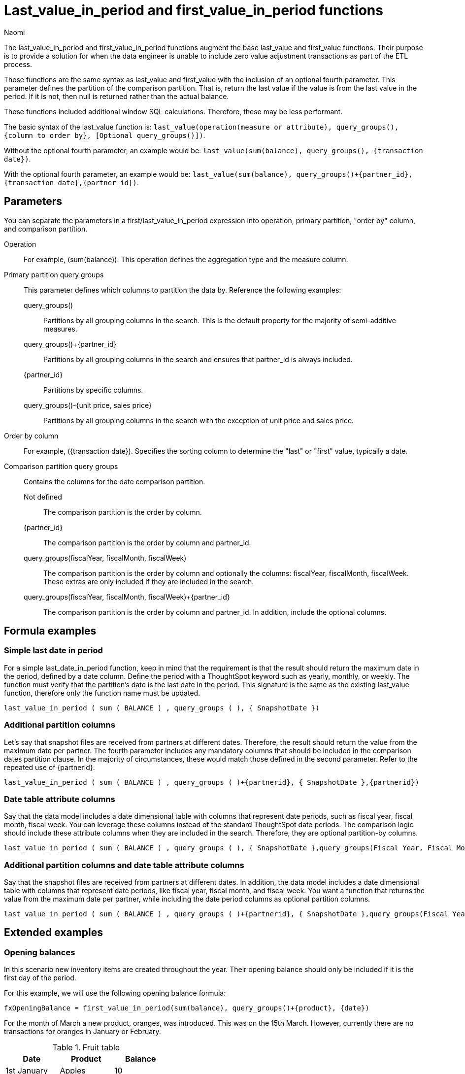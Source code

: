 = Last_value_in_period and first_value_in_period functions
:author: Naomi
:last_updated: 30th July 2025
:description: Use last/first_value_in_period functions for data where you are unable to include zero value adjustment transactions during ETL.
:page-layout: default-cloud
:jira: SCAL-243235, SCAL-257891, SCAL-246727

The last_value_in_period and first_value_in_period functions augment the base last_value and first_value functions. Their purpose is to provide a solution for when the data engineer is unable to include zero value adjustment transactions as part of the ETL process.

//NOTE: `Last_value_in_period` and `first_value_in_period` functions are currently in Early Access. To enable them, contact your administrator.

These functions are the same syntax as last_value and first_value with the inclusion of an optional fourth parameter. This parameter defines the partition of the comparison partition. That is, return the last value if the value is from the last value in the period. If it is not, then null is returned rather than the actual balance.

These functions included additional window SQL calculations. Therefore, these may be less performant.

The basic syntax of the last_value function is:
`last_value(operation(measure or attribute), query_groups(), {column to order by}, [Optional query_groups()])`.

Without the optional fourth parameter, an example would be: `last_value(sum(balance), query_groups(), {transaction date})`.


With the optional fourth parameter, an example would be: `last_value(sum(balance), query_groups()+{partner_id}, {transaction date},{partner_id})`.


== Parameters

You can separate the parameters in a first/last_value_in_period expression into operation, primary partition, "order by" column, and comparison partition.

Operation:: For example, (sum(balance)). This operation defines the aggregation type and the measure column.

Primary partition query groups:: This parameter defines which columns to partition the data by. Reference the following examples:
query_groups()::: Partitions by all grouping columns in the search. This is the default property for the majority of semi-additive measures.
query_groups()+{partner_id}::: Partitions by all grouping columns in the search and ensures that partner_id is always included.
{partner_id}::: Partitions by specific columns.
query_groups()-{unit price, sales price}::: Partitions by all grouping columns in the search with the exception of unit price and sales price.

Order by column:: For example, ({transaction date}). Specifies the sorting column to determine the "last" or "first" value, typically a date.

Comparison partition query groups:: Contains the columns for the date comparison partition.
Not defined::: The comparison partition is the order by column.
{partner_id}::: The comparison partition is the order by column and partner_id.
query_groups(fiscalYear, fiscalMonth, fiscalWeek)::: The comparison partition is the order by column and optionally the columns: fiscalYear, fiscalMonth, fiscalWeek. These extras are only included if they are included in the search.
query_groups(fiscalYear, fiscalMonth, fiscalWeek)+{partner_id}::: The comparison partition is the order by column and partner_id. In addition, include the optional columns.

== Formula examples

=== Simple last date in period

For a simple last_date_in_period function, keep in mind that the requirement is that the result should return the maximum date in the period, defined by a date column. Define the period with a ThoughtSpot keyword such as yearly, monthly, or weekly. The function must verify that the partition's date is the last date in the period. This signature is the same as the existing last_value function, therefore only the function name must be updated.

[source]
----
last_value_in_period ( sum ( BALANCE ) , query_groups ( ), { SnapshotDate })
----

=== Additional partition columns

Let's say that snapshot files are received from partners at different dates. Therefore, the result should return the value from the maximum date per partner. The fourth parameter includes any mandatory columns that should be included in the comparison dates partition clause. In the majority of circumstances, these would match those defined in the second parameter. Refer to the repeated use of {partnerid}.

[source]
----
last_value_in_period ( sum ( BALANCE ) , query_groups ( )+{partnerid}, { SnapshotDate },{partnerid})
----

=== Date table attribute columns

Say that the data model includes a date dimensional table with columns that represent date periods, such as fiscal year, fiscal month, fiscal week. You can leverage these columns instead of the standard ThoughtSpot date periods. The comparison logic should include these attribute columns when they are included in the search. Therefore, they are optional partition-by columns.

[source]
----
last_value_in_period ( sum ( BALANCE ) , query_groups ( ), { SnapshotDate },query_groups(Fiscal Year, Fiscal Month, Fiscal Week))
----

=== Additional partition columns and date table attribute columns

Say that the snapshot files are received from partners at different dates. In addition, the data model includes a date dimensional table with columns that represent date periods, like fiscal year, fiscal month, and fiscal week. You want a function that returns the value from the maximum date per partner, while including the date period columns as optional partition columns.

[source]
----
last_value_in_period ( sum ( BALANCE ) , query_groups ( )+{partnerid}, { SnapshotDate },query_groups(Fiscal Year, Fiscal Month, Fiscal Week)+{partnerid})
----

== Extended examples

=== Opening balances

In this scenario new inventory items are created throughout the year. Their opening balance should only be included if it is the first day of the period.


For this example, we will use the following opening balance formula:

[source]
----
fxOpeningBalance = first_value_in_period(sum(balance), query_groups()+{product}, {date})
----

For the month of March a new product, oranges, was introduced. This was on the 15th March. However, currently there are no transactions for oranges in January or February.

.Fruit table
[options="header"]
|===
| Date | Product | Balance

| 1st January | Apples | 10
| 1st January | Pears | 10
| 1st January | Grapes | 0

| 2nd January | Apples | 10
| 2nd January | Pears | 5
| 2nd January | Grapes | 5

| ... | ... | ...

| 31st January | Apples | 5
| 31st January | Pears | 10
| 31st January | Grapes | 15

| 1st February | Apples | 10
| 1st February | Pears | 5
| 1st February | Grapes | 20

| ... | ... | ...

| 28th February | Apples | 20
| 28th February | Pears | 5
| 28th February | Grapes | 0

| ... | ... | ...

| 15th March | Apples | 20
| 15th March | Pears | 5
| 15th March | Grapes | 0
| 15th March | Oranges | 10

|===

Let's say you want to use first_value_in_period to find the opening balance from the beginning of the period defined in your table. Searching for `fxOpeningBalance` will give you the result that the opening balance is 20, defining the beginning of the period as January 1st. If you search for `fxOpeningBalance by product`, it will result in the following table:

[options="header"]
|===
| Product | Balance
| Apples | 10
| Pears | 10
| Grapes | 0
| Oranges | 0

|===

The first date in the table is January 1st. First_value_in_period verifies that the first transaction for Oranges in not the 1st of January. Therefore, null is returned.

=== Late arriving data files with null assumed as zero

In this scenario, data files are not always received on the same date. The business requirement is to return the inventory balance for the last file received by the partner. In addition, if a product is not received in a subsequent file, it is assumed to be zero.

In the following example, Acme Industries included monitors with a balance of 5 in the snapshot file for March 14th. They provided a new file on March 15th, which did not include a line item for monitors. Therefore, the balance for monitors was assumed to be zero on March 15th. Vandaly Industrial included all the products in both files, and had a zero balance for monitors on March 15th.

[options="header"]
|===
| Date | Partner | Product | Balance

| 14th March | Acme Industries | Printers | 10

| 14th March | Acme Industries | Monitors | 5

| 15th March | Acme Industries | Printers | 5

| 13th March | Vandaly Industrial | Printers | 10

| 13th March | Vandaly Industrial | Monitors | 10

| 14th March | Vandaly Industrial | Printers | 5

| 14th March | Vandaly Industrial | Monitors | 0
|===

For this example, we will use the following closing balance formula:

[source]
----
fxClosingBalance = last_value_in_period(sum(balance), query_groups()+{Partner}, {date},{partner})
----

The last date in the table is March 15th. However, the last value for Vandaly Industrial is March 14th. Searching for `fxClosingBalance` returns the last available date by partner, which is the 15th for Acme Industries and the 14th for Vandaly Industrial.

Searching for `fxClosingBalance by product` produces the following table, with a total of 10:

[options="header"]
|===
| Product | Balance
| Monitors | 0
| Printers | 10
|===

The balance of Monitors is expected to be zero on the 15th March. This is because the balance for Monitors from Acme Industries was provided on the 14th. The last balance value for the partition combination of Acme Industries and Monitor is the 15th, therefore zero should be assumed for Monitors on the 15th. *Note that the last_value function would return the balance of 5 for Monitors.*

=== Closing balances not supplied

In this use case, the team receives account balances every day. Closed accounts do not currently have a follow-up transaction which zeroes the account out. If the last snapshot date received for the account is not the last day of data then the balance is considered to be zero.

In the following example the account, Darren, had a final snapshot balance received on March 14th. On the 15th of March, this is considered to be a value of zero.

.Snapshot table
[options="header"]
|===
| Date | Account | Balance
| 14th March | Darren | 10

| 14th March | Marie | 10

| 15th March | Marie | 5
|===

For this example, we will use the following formula:

[source]
----
fxClosingBalance = last_value_in_period(sum(balance), query_groups(), {date})
----

Searching for `fxClosingBalance` returns a result of 5. The last date in the table is March 15th. Only balances for this date are included in the result. Therefore, the account for Darren is not included in the total.

Searching for `fxClosingBalance by account` yields the following table:

.Current inventory balance for each account
[options="header"]
|===
| Account | Balance

| Darren | 0

| Marie | 5

|===

The balance of 10 for Darren is expected to be zero as this balance is from March 14th.

=== Employee headcount with Type II slowly changing attribute dimension

In the following example, the files are received every day. These files are at the employee level and indicate if the employee is a full-time employee.

At the start of the year, Sales and Marketing were separate departments. At the end of the year, there was a single department, Sales and Marketing. Field Tech is a department that exists at the end of the year but was not valid at the start. Human Resources existed at the start of the year but not at the end of the year.

[options="header"]
|===
| date | employee_id | full_time | department

| 1st Jan | EMP1001 | 1 | Sales
| 1st Jan | EMP1002 | 1 | Marketing
| 1st Jan | EMP1003 | 0 | Engineering
| 1st Jan | EMP1004 | 1 | Human Resources
| ... | ... | ... | ...

| 31st Dec | EMP1001 | 1 | Sales and Marketing
| 31st Dec | EMP1005 | 1 | Engineering
| 31st Dec | EMP1002 | 1 | Sales and Marketing
| 31st Dec | EMP1010 | 1 | Field Tech

|===

For this example, we will use the following formula:

[source]
----
fxFTE = last_value_in_period(sum(FTE), query_groups(), {date})
----

Using the formula above, you can calculate the yearly headcount by department. The last date in the year is December. Therefore, only full-time employee values from this month should be included. Note that during the year, the departments, Sales, Marketing, and Human Resources were valid, however they have no valid records for December.

Searching for `fxFTE monthly department` results in the following table:

[options="header"]
|===
| | January | ... | December

| Engineering | 0 | | 1

| Field Tech. | | | 1

| Human Resources | 1 | |

| Marketing | 1 | |

| Sales | 1 | |

| Sales and Marketing | | | 2

| | *3* | | *4*
|===

If you search for `fxFTE yearly department`, the following table results:

[options="header"]
|===
| | Yearly

| Engineering | 1
| Field Tech | 1
| Human Resources | 0
| Marketing | 0
| Sales | 0
| Sales and Marketing | 2
| | *4*
|===

For each year, the formula calculates the FTE and breaks it down by department. The last date in the year is December. Therefore, only FTE values from this month are included. Note that during the year, the departments, Sales, Marketing and Human Resources were valid, however, they have no valid records for December.


== Available data date versus strict calendar date

These functions return the last value as determined by the resulting partition or ordering column. With data modeling, it is possible to return the value based upon the partition of available transactions (date from transaction table) or based upon a strict calendar interpretation (date from calendar table).

The example <<er-diagram,ER Diagram>> includes a DATE_DIM table. The join from INVENTORY_SNAPSHOT is a RIGHT OUTER JOIN. This ensures that we get all dates from the DATE_DIM table, even when there are no corresponding snapshots. This is critical for scenarios where a strict calendar date should be implemented for semi-additive measures.

== Available Data Date

Logic:: If no transaction exists on the first day, use the last/first available date’s balance in the period (in this case, month).

Implication:: This approach assumes that balances persist and that the first recorded balance in the month is a valid proxy for the opening balance.

Use Case:: Common in inventory management, banking, and operational dashboards, where the first known balance in a period is considered the starting point.

.Example formula
[source]
----
Inventory Balance = last_value(sum(balance), query_groups(), {snapshot_date})
----
== Strict Calendar Date

Logic:: If there are no transactions on the last/first day of the period (in this case, month), then the balance is considered to be 0.
Implication:: This approach is useful for businesses that define an opening balance as the value at the exact start of the period (for example, 1st Jan at 00:00:00). If no data exists for that timestamp, then no balance is recorded.
Use Case:: This is often used in financial accounting where an explicit balance is required at the start of a period, and missing data means no value exists.

.Example formula
[source]
----
Inventory Balance = last_value(sum(balance), query_groups(), {date_id})
----

[#er-diagram]
.ER Diagram
[.bordered]
image::er-diagram.png[Image showing an inventory snapshot table joined to a date_dimension table in a right outer join, a store table, and a product table.]


== Limitations

* Semi-additive functions cannot span multiple fact tables.
* Semi-additive functions cannot contain only constant expressions. For example, if you create a formula with no references to a column, such as `last_value(sum(1), {}, {true})`, ThoughtSpot will not support the function.
* You cannot combine different partitioning and ordering clauses in different semi-additive functions from the same table, in the same query. That is, a case where formula 1 partitions on Date and Product, and formula 2 partitions on Date, Product, and Client.
* Average, Variance, Standard Deviation and Unique Count do not work with semi-additive functions across an attribution query. That is, multiple fact tables with at least one non-shared attribute.
* * Semi-additive formulas when combined with unique count formulas may result the following xref:search-data-errors-reference.adoc#search-data-error-11035[query generation error].
+
Note that the unique count can be defined as the aggregate within the last_value function. That is, `last_value_in_period(unique count(store_id),query_groups(),{transaction_date})`.
* Advanced aggregates (group, cumulative, moving and rank) cannot be used *within* the definition of semi-additive functions. Note they can be used to wrap these functions as outer aggregation.
* ThoughtSpot will support `first_value` and `last_value` functions for Redshift and Google BigQuery beginning in the 10.1.0.cl release.

****
image::ts-u.png[ThoughtSpot University]
For more information, view the https://training.thoughtspot.com/path/business-analyst-cloud/introduction-to-semi-additive-measures[Introduction to Semi-additive Measures^] course on ThoughtSpot U.
****

'''
> **Related information**
>
> * xref:semi-additive-measures.adoc[]
> * xref:semi-additive-measures-value.adoc[]